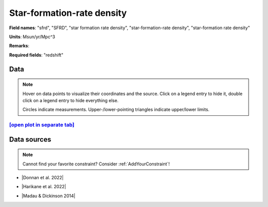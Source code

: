 .. _sfrd:

Star-formation-rate density
===========================

**Field names**: 
"sfrd", "SFRD", "star formation rate density", "star-formation-rate density", "star-formation rate density"

**Units**: 
Msun/yr/Mpc^3

**Remarks**: 


**Required fields**: 
"redshift"


    
Data
^^^^

.. note::
    Hover on data points to visualize their coordinates and the source. Click on a legend entry to hide it, double
    click on a legend entry to hide everything else. 

    Circles indicate measurements. Upper-/lower-pointing triangles indicate upper/lower limits.

.. raw:: html
    :file: ../plots/plots/sfrd.html


`[open plot in separate tab]`_
------------------------------

.. _[open plot in separate tab]: ../plots/sfrd.html

Data sources
^^^^^^^^^^^^

.. note::
    
    Cannot find your favorite constraint? Consider :ref:`AddYourConstraint`!

* |Donnan et al. 2022|

.. |Donnan et al. 2022| raw:: html

   <a href="https://arxiv.org/pdf/2207.12356.pdf" target="_blank">Donnan et al. 2022</a>

* |Harikane et al. 2022|

.. |Harikane et al. 2022| raw:: html

   <a href="https://arxiv.org/pdf/2208.01612.pdf" target="_blank">Harikane et al. 2022</a>

* |Madau & Dickinson 2014|

.. |Madau & Dickinson 2014| raw:: html

   <a href="Madau, Dickinson; ARA&A 52, 415 (2014)" target="_blank">Madau & Dickinson 2014</a>

